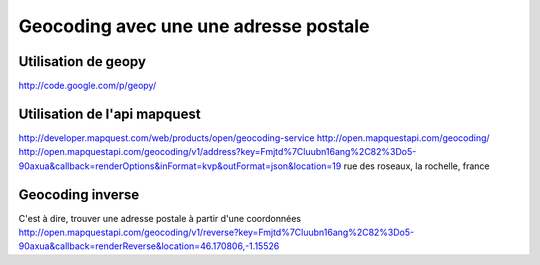
**************************************
Geocoding avec une une adresse postale
**************************************

Utilisation de geopy
====================
http://code.google.com/p/geopy/

Utilisation de l'api mapquest
=============================
http://developer.mapquest.com/web/products/open/geocoding-service
http://open.mapquestapi.com/geocoding/
http://open.mapquestapi.com/geocoding/v1/address?key=Fmjtd%7Cluubn16ang%2C82%3Do5-90axua&callback=renderOptions&inFormat=kvp&outFormat=json&location=19 rue des roseaux, la rochelle, france

Geocoding inverse
=================
C'est à dire, trouver une adresse postale à partir d'une coordonnées
http://open.mapquestapi.com/geocoding/v1/reverse?key=Fmjtd%7Cluubn16ang%2C82%3Do5-90axua&callback=renderReverse&location=46.170806,-1.15526


